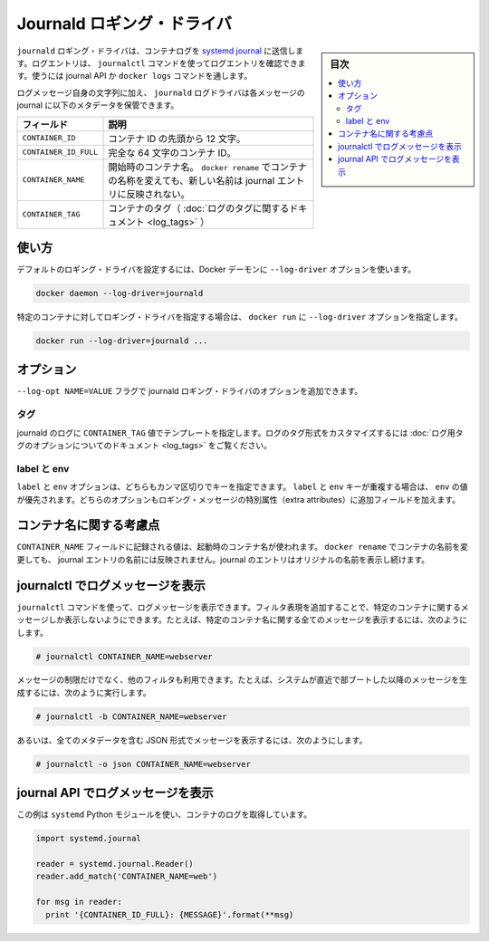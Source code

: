 .. -*- coding: utf-8 -*-
.. URL: https://docs.docker.com/engine/logging/journald/
.. SOURCE: https://github.com/docker/docker/blob/master/docs/admin/logging/journald.md
   doc version: 1.11
      https://github.com/docker/docker/commits/master/docs/admin/logging/journald.md
.. check date: 2016/04/21
.. Commits on Jan 27, 2016 5a3351883b254d3690e9dcc5b89293bcee474493
.. -------------------------------------------------------------------

.. Journald logging driver

=======================================
Journald ロギング・ドライバ
=======================================

.. sidebar:: 目次

   .. contents:: 
       :depth: 3
       :local:

.. The journald logging driver sends container logs to the systemd journal. Log entries can be retrieved using the journalctl command, through use of the journal API, or using the docker logs command.

``journald`` ロギング・ドライバは、コンテナログを `systemd journal <http://www.freedesktop.org/software/systemd/man/systemd-journald.service.html>`_ に送信します。ログエントリは、 ``journalctl`` コマンドを使ってログエントリを確認できます。使うには journal API か ``docker logs`` コマンドを通します。

.. In addition to the text of the log message itself, the journald log driver stores the following metadata in the journal with each message:

ログメッセージ自身の文字列に加え、 ``journald`` ログドライバは各メッセージの journal に以下のメタデータを保管できます。

.. Field 	Description
   CONTAINER_ID 	The container ID truncated to 12 characters.
   CONTAINER_ID_FULL 	The full 64-character container ID.
   CONTAINER_NAME 	The container name at the time it was started. If you use docker rename to rename a container, the new name is not reflected in the journal entries.

.. list-table::
   :header-rows: 1
   
   * - フィールド
     - 説明
   * - ``CONTAINER_ID``
     - コンテナ ID の先頭から 12 文字。
   * - ``CONTAINER_ID_FULL``
     - 完全な 64 文字のコンテナ ID。
   * - ``CONTAINER_NAME``
     - 開始時のコンテナ名。 ``docker rename`` でコンテナの名称を変えても、新しい名前は journal エントリに反映されない。
   * - ``CONTAINER_TAG``
     - コンテナのタグ（ :doc:`ログのタグに関するドキュメント <log_tags>` ）

.. Usage

.. _journald-usage:

使い方
==========

.. You can configure the default logging driver by passing the --log-driver option to the Docker daemon:

デフォルトのロギング・ドライバを設定するには、Docker デーモンに ``--log-driver`` オプションを使います。

.. code-block:: bash

   docker daemon --log-driver=journald

.. You can set the logging driver for a specific container by using the --log-driver option to docker run:

特定のコンテナに対してロギング・ドライバを指定する場合は、 ``docker run`` に ``--log-driver`` オプションを指定します。

.. code-block:: bash

   docker run --log-driver=journald ...

.. Options

.. _journald-option:

オプション
==========

.. Users can use the --log-opt NAME=VALUE flag to specify additional journald logging driver options.

``--log-opt NAME=VALUE`` フラグで journald ロギング・ドライバのオプションを追加できます。

.. tag

タグ
----------

.. Specify template to set CONTAINER_TAG value in journald logs. Refer to log tag option documentation for customizing the log tag forma

journald のログに ``CONTAINER_TAG`` 値でテンプレートを指定します。ログのタグ形式をカスタマイズするには :doc:`ログ用タグのオプションについてのドキュメント <log_tags>` をご覧ください。


.. labels and env

label と env
--------------------

.. The labels and env options each take a comma-separated list of keys. If there is collision between label and env keys, the value of the env takes precedence. Both options add additional metadata in the journal with each message.

``label`` と ``env`` オプションは、どちらもカンマ区切りでキーを指定できます。 ``label`` と ``env`` キーが重複する場合は、 ``env`` の値が優先されます。どちらのオプションもロギング・メッセージの特別属性（extra attributes）に追加フィールドを加えます。

.. Note regarding container names

.. _note-regarding-container-names:

コンテナ名に関する考慮点
==============================

.. The value logged in the CONTAINER_NAME field is the container name that was set at startup. If you use docker rename to rename a container, the new name will not be reflected in the journal entries. Journal entries will continue to use the original name.

``CONTAINER_NAME`` フィールドに記録される値は、起動時のコンテナ名が使われます。 ``docker rename`` でコンテナの名前を変更しても、 journal エントリの名前には反映されません。journal のエントリはオリジナルの名前を表示し続けます。

.. Retrieving log messages with journalctl

.. _retrieving-log-messages-with-journalctl:

journalctl でログメッセージを表示
========================================

.. You can use the journalctl command to retrieve log messages. You can apply filter expressions to limit the retrieved messages to a specific container. For example, to retrieve all log messages from a container referenced by name:

``journalctl`` コマンドを使って、ログメッセージを表示できます。フィルタ表現を追加することで、特定のコンテナに関するメッセージしか表示しないようにできます。たとえば、特定のコンテナ名に関する全てのメッセージを表示するには、次のようにします。

.. code-block:: bash

   # journalctl CONTAINER_NAME=webserver

.. You can make use of additional filters to further limit the messages retrieved. For example, to see just those messages generated since the system last booted:

メッセージの制限だけでなく、他のフィルタも利用できます。たとえば、システムが直近で部ブートした以降のメッセージを生成するには、次のように実行します。

.. code-block:: bash

   # journalctl -b CONTAINER_NAME=webserver

.. Or to retrieve log messages in JSON format with complete metadata:

あるいは、全てのメタデータを含む JSON 形式でメッセージを表示するには、次のようにします。

.. code-block:: bash

   # journalctl -o json CONTAINER_NAME=webserver

.. Retrieving log messages with the journal API

.. _retrieving-log-messages-wiht-the-journal-api:

journal API でログメッセージを表示
========================================

.. This example uses the systemd Python module to retrieve container logs:

この例は ``systemd`` Python モジュールを使い、コンテナのログを取得しています。

.. code-block:: bash

   import systemd.journal
   
   reader = systemd.journal.Reader()
   reader.add_match('CONTAINER_NAME=web')
   
   for msg in reader:
     print '{CONTAINER_ID_FULL}: {MESSAGE}'.format(**msg)

.. seealso:: 

   Journald logging driver
      https://docs.docker.com/engine/admin/logging/journald/

